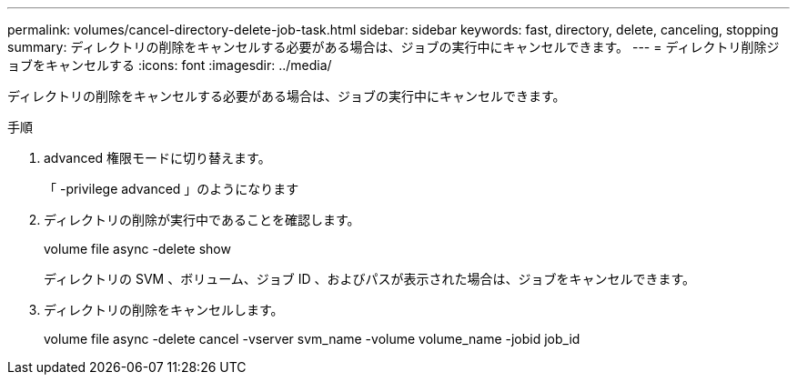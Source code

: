 ---
permalink: volumes/cancel-directory-delete-job-task.html 
sidebar: sidebar 
keywords: fast, directory, delete, canceling, stopping 
summary: ディレクトリの削除をキャンセルする必要がある場合は、ジョブの実行中にキャンセルできます。 
---
= ディレクトリ削除ジョブをキャンセルする
:icons: font
:imagesdir: ../media/


[role="lead"]
ディレクトリの削除をキャンセルする必要がある場合は、ジョブの実行中にキャンセルできます。

.手順
. advanced 権限モードに切り替えます。
+
「 -privilege advanced 」のようになります

. ディレクトリの削除が実行中であることを確認します。
+
volume file async -delete show

+
ディレクトリの SVM 、ボリューム、ジョブ ID 、およびパスが表示された場合は、ジョブをキャンセルできます。

. ディレクトリの削除をキャンセルします。
+
volume file async -delete cancel -vserver svm_name -volume volume_name -jobid job_id


